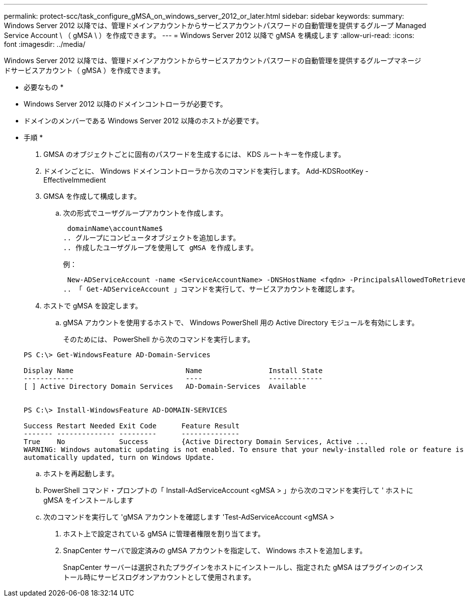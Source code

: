 ---
permalink: protect-scc/task_configure_gMSA_on_windows_server_2012_or_later.html 
sidebar: sidebar 
keywords:  
summary: Windows Server 2012 以降では、管理ドメインアカウントからサービスアカウントパスワードの自動管理を提供するグループ Managed Service Account \ （ gMSA \ ）を作成できます。 
---
= Windows Server 2012 以降で gMSA を構成します
:allow-uri-read: 
:icons: font
:imagesdir: ../media/


Windows Server 2012 以降では、管理ドメインアカウントからサービスアカウントパスワードの自動管理を提供するグループマネージドサービスアカウント（ gMSA ）を作成できます。

* 必要なもの *

* Windows Server 2012 以降のドメインコントローラが必要です。
* ドメインのメンバーである Windows Server 2012 以降のホストが必要です。


* 手順 *

. GMSA のオブジェクトごとに固有のパスワードを生成するには、 KDS ルートキーを作成します。
. ドメインごとに、 Windows ドメインコントローラから次のコマンドを実行します。 Add-KDSRootKey -EffectiveImmedient
. GMSA を作成して構成します。
+
.. 次の形式でユーザグループアカウントを作成します。
+
 domainName\accountName$
.. グループにコンピュータオブジェクトを追加します。
.. 作成したユーザグループを使用して gMSA を作成します。
+
例：

+
 New-ADServiceAccount -name <ServiceAccountName> -DNSHostName <fqdn> -PrincipalsAllowedToRetrieveManagedPassword <group> -ServicePrincipalNames <SPN1,SPN2,…>
.. 「 Get-ADServiceAccount 」コマンドを実行して、サービスアカウントを確認します。


. ホストで gMSA を設定します。
+
.. gMSA アカウントを使用するホストで、 Windows PowerShell 用の Active Directory モジュールを有効にします。
+
そのためには、 PowerShell から次のコマンドを実行します。

+
[listing]
----
PS C:\> Get-WindowsFeature AD-Domain-Services

Display Name                           Name                Install State
------------                           ----                -------------
[ ] Active Directory Domain Services   AD-Domain-Services  Available


PS C:\> Install-WindowsFeature AD-DOMAIN-SERVICES

Success Restart Needed Exit Code      Feature Result
------- -------------- ---------      --------------
True    No             Success        {Active Directory Domain Services, Active ...
WARNING: Windows automatic updating is not enabled. To ensure that your newly-installed role or feature is
automatically updated, turn on Windows Update.
----
.. ホストを再起動します。
.. PowerShell コマンド・プロンプトの「 Install-AdServiceAccount <gMSA > 」から次のコマンドを実行して ' ホストに gMSA をインストールします
.. 次のコマンドを実行して 'gMSA アカウントを確認します 'Test-AdServiceAccount <gMSA >


. ホスト上で設定されている gMSA に管理者権限を割り当てます。
. SnapCenter サーバで設定済みの gMSA アカウントを指定して、 Windows ホストを追加します。
+
SnapCenter サーバーは選択されたプラグインをホストにインストールし、指定された gMSA はプラグインのインストール時にサービスログオンアカウントとして使用されます。


